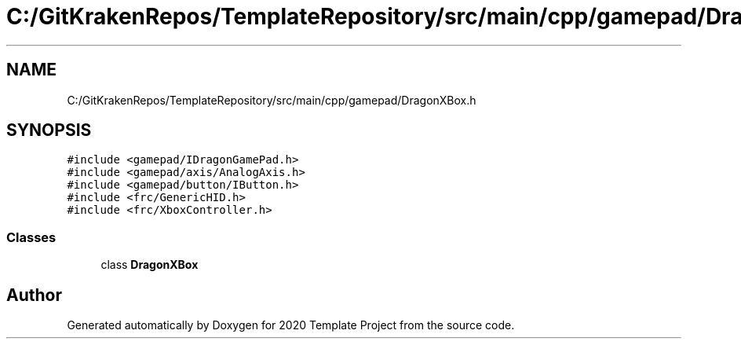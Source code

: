 .TH "C:/GitKrakenRepos/TemplateRepository/src/main/cpp/gamepad/DragonXBox.h" 3 "Thu Oct 31 2019" "2020 Template Project" \" -*- nroff -*-
.ad l
.nh
.SH NAME
C:/GitKrakenRepos/TemplateRepository/src/main/cpp/gamepad/DragonXBox.h
.SH SYNOPSIS
.br
.PP
\fC#include <gamepad/IDragonGamePad\&.h>\fP
.br
\fC#include <gamepad/axis/AnalogAxis\&.h>\fP
.br
\fC#include <gamepad/button/IButton\&.h>\fP
.br
\fC#include <frc/GenericHID\&.h>\fP
.br
\fC#include <frc/XboxController\&.h>\fP
.br

.SS "Classes"

.in +1c
.ti -1c
.RI "class \fBDragonXBox\fP"
.br
.in -1c
.SH "Author"
.PP 
Generated automatically by Doxygen for 2020 Template Project from the source code\&.
